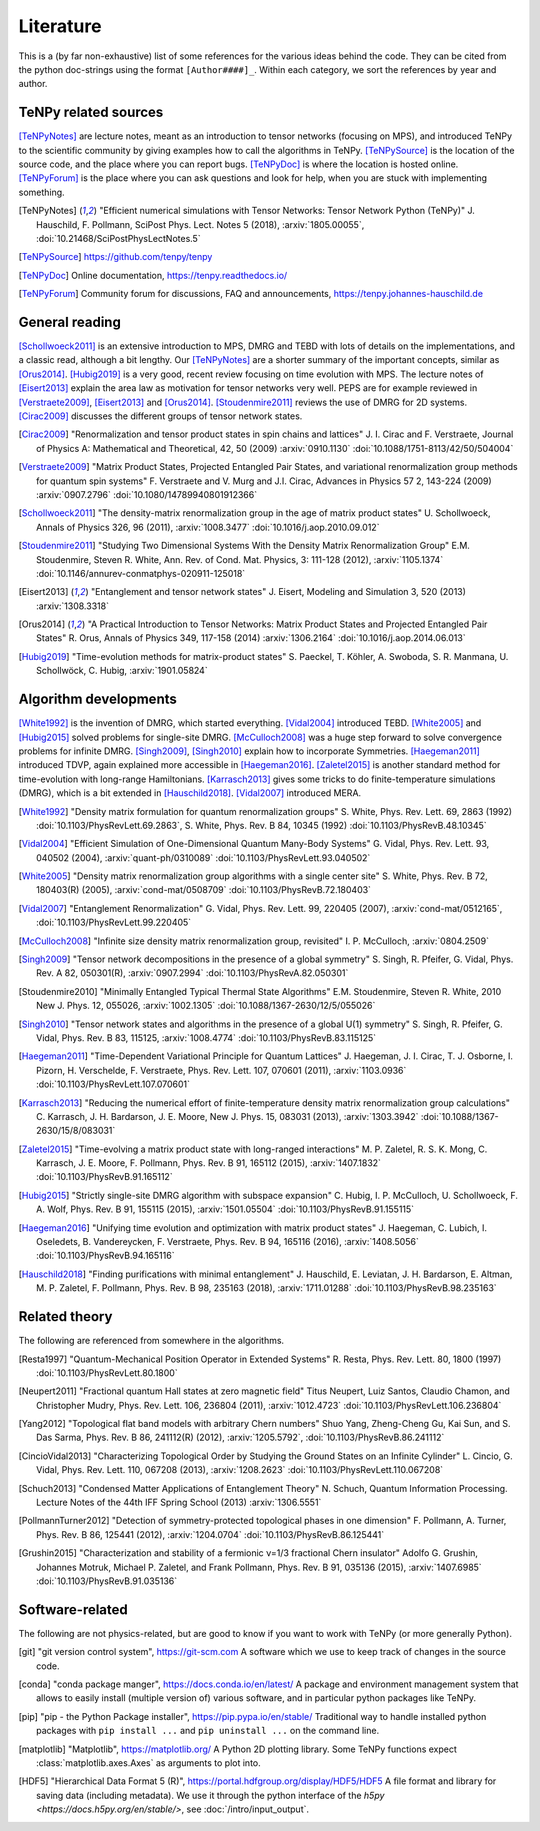 Literature
==========

This is a (by far non-exhaustive) list of some references for the various ideas behind the code.
They can be cited from the python doc-strings using the format ``[Author####]_``.
Within each category, we sort the references by year and author.

.. comment
    When you add something, please also add a reference to it, i.e., give a short comment in the top of the subsection.

TeNPy related sources
---------------------
[TeNPyNotes]_ are lecture notes, meant as an introduction to tensor networks (focusing on MPS), and introduced TeNPy to
the scientific community by giving examples how to call the algorithms in TeNPy.
[TeNPySource]_ is the location of the source code, and the place where you can report bugs.
[TeNPyDoc]_ is where the location is hosted online.
[TeNPyForum]_ is the place where you can ask questions and look for help, when you are stuck with implementing something.

.. [TeNPyNotes] 
    "Efficient numerical simulations with Tensor Networks: Tensor Network Python (TeNPy)"
    J. Hauschild, F. Pollmann, SciPost Phys. Lect. Notes 5 (2018), :arxiv:`1805.00055`, :doi:`10.21468/SciPostPhysLectNotes.5`
.. [TeNPySource] 
    https://github.com/tenpy/tenpy
.. [TeNPyDoc] 
    Online documentation, https://tenpy.readthedocs.io/
.. [TeNPyForum] 
    Community forum for discussions, FAQ and announcements, https://tenpy.johannes-hauschild.de


General reading
---------------
[Schollwoeck2011]_ is an extensive introduction to MPS, DMRG and TEBD with lots of details on the implementations, and a classic read, although a bit lengthy.
Our [TeNPyNotes]_ are a shorter summary of the important concepts, similar as [Orus2014]_.
[Hubig2019]_ is a very good, recent review focusing on time evolution with MPS.
The lecture notes of [Eisert2013]_ explain the area law as motivation for tensor networks very well.
PEPS are for example reviewed in [Verstraete2009]_, [Eisert2013]_ and [Orus2014]_.
[Stoudenmire2011]_ reviews the use of DMRG for 2D systems.
[Cirac2009]_ discusses the different groups of tensor network states.

.. [Cirac2009]
    "Renormalization and tensor product states in spin chains and lattices"
    J. I. Cirac and F. Verstraete, Journal of Physics A: Mathematical and Theoretical, 42, 50 (2009) :arxiv:`0910.1130` :doi:`10.1088/1751-8113/42/50/504004`
.. [Verstraete2009]
    "Matrix Product States, Projected Entangled Pair States, and variational renormalization group methods for quantum spin systems"
    F. Verstraete  and  V. Murg  and  J.I. Cirac, Advances in Physics 57 2, 143-224 (2009) :arxiv:`0907.2796` :doi:`10.1080/14789940801912366`
.. [Schollwoeck2011]
    "The density-matrix renormalization group in the age of matrix product states"
    U. Schollwoeck, Annals of Physics 326, 96 (2011), :arxiv:`1008.3477` :doi:`10.1016/j.aop.2010.09.012`
.. [Stoudenmire2011]
    "Studying Two Dimensional Systems With the Density Matrix Renormalization Group"
    E.M. Stoudenmire, Steven R. White, Ann. Rev. of Cond. Mat. Physics, 3: 111-128 (2012), :arxiv:`1105.1374` :doi:`10.1146/annurev-conmatphys-020911-125018`
.. [Eisert2013]
    "Entanglement and tensor network states"
    J. Eisert, Modeling and Simulation 3, 520 (2013) :arxiv:`1308.3318`
.. [Orus2014]
    "A Practical Introduction to Tensor Networks: Matrix Product States and Projected Entangled Pair States"
    R. Orus, Annals of Physics 349, 117-158 (2014) :arxiv:`1306.2164` :doi:`10.1016/j.aop.2014.06.013`
.. [Hubig2019]
    "Time-evolution methods for matrix-product states"
    S. Paeckel, T. Köhler, A. Swoboda, S. R. Manmana, U. Schollwöck, C. Hubig, :arxiv:`1901.05824`

Algorithm developments
----------------------
[White1992]_ is the invention of DMRG, which started everything.
[Vidal2004]_ introduced TEBD.
[White2005]_ and [Hubig2015]_ solved problems for single-site DMRG.
[McCulloch2008]_ was a huge step forward to solve convergence problems for infinite DMRG.
[Singh2009]_, [Singh2010]_ explain how to incorporate Symmetries.
[Haegeman2011]_ introduced TDVP, again explained more accessible in [Haegeman2016]_.
[Zaletel2015]_ is another standard method for time-evolution with long-range Hamiltonians.
[Karrasch2013]_ gives some tricks to do finite-temperature simulations (DMRG), which is a bit extended in [Hauschild2018]_.
[Vidal2007]_ introduced MERA.


.. [White1992]
    "Density matrix formulation for quantum renormalization groups"
    S. White, Phys. Rev. Lett. 69, 2863 (1992) :doi:`10.1103/PhysRevLett.69.2863`,
    S. White, Phys. Rev. B 84, 10345 (1992) :doi:`10.1103/PhysRevB.48.10345`
.. [Vidal2004]
    "Efficient Simulation of One-Dimensional Quantum Many-Body Systems"
    G. Vidal, Phys. Rev. Lett. 93, 040502 (2004), :arxiv:`quant-ph/0310089` :doi:`10.1103/PhysRevLett.93.040502`
.. [White2005]
    "Density matrix renormalization group algorithms with a single center site"
    S. White, Phys. Rev. B 72, 180403(R) (2005), :arxiv:`cond-mat/0508709` :doi:`10.1103/PhysRevB.72.180403`
.. [Vidal2007]
    "Entanglement Renormalization"
    G. Vidal, Phys. Rev. Lett. 99, 220405 (2007), :arxiv:`cond-mat/0512165`, :doi:`10.1103/PhysRevLett.99.220405`
.. [McCulloch2008]
    "Infinite size density matrix renormalization group, revisited"
    I. P. McCulloch, :arxiv:`0804.2509`
.. [Singh2009]
    "Tensor network decompositions in the presence of a global symmetry"
    S. Singh, R. Pfeifer, G. Vidal, Phys. Rev. A 82, 050301(R), :arxiv:`0907.2994` :doi:`10.1103/PhysRevA.82.050301`
.. [Stoudenmire2010]
    "Minimally Entangled Typical Thermal State Algorithms"
    E.M. Stoudenmire, Steven R. White, 2010 New J. Phys. 12, 055026,
    :arxiv:`1002.1305` :doi:`10.1088/1367-2630/12/5/055026`
.. [Singh2010]
    "Tensor network states and algorithms in the presence of a global U(1) symmetry"
    S. Singh, R. Pfeifer, G. Vidal, Phys. Rev. B 83, 115125, :arxiv:`1008.4774` :doi:`10.1103/PhysRevB.83.115125`
.. [Haegeman2011]
    "Time-Dependent Variational Principle for Quantum Lattices"
    J. Haegeman, J. I. Cirac, T. J. Osborne, I. Pizorn, H. Verschelde, F. Verstraete, Phys. Rev. Lett. 107, 070601 (2011), :arxiv:`1103.0936` :doi:`10.1103/PhysRevLett.107.070601`
.. [Karrasch2013]
    "Reducing the numerical effort of finite-temperature density matrix renormalization group calculations"
    C. Karrasch, J. H. Bardarson, J. E. Moore, New J. Phys. 15, 083031 (2013), :arxiv:`1303.3942` :doi:`10.1088/1367-2630/15/8/083031`
.. [Zaletel2015]
    "Time-evolving a matrix product state with long-ranged interactions"
    M. P. Zaletel, R. S. K. Mong, C. Karrasch, J. E. Moore, F. Pollmann, Phys. Rev. B 91, 165112 (2015), :arxiv:`1407.1832` :doi:`10.1103/PhysRevB.91.165112`
.. [Hubig2015]
    "Strictly single-site DMRG algorithm with subspace expansion"
    C. Hubig, I. P. McCulloch, U. Schollwoeck, F. A. Wolf, Phys. Rev. B 91, 155115 (2015), :arxiv:`1501.05504` :doi:`10.1103/PhysRevB.91.155115`
.. [Haegeman2016]
    "Unifying time evolution and optimization with matrix product states"
    J. Haegeman, C. Lubich, I. Oseledets, B. Vandereycken, F. Verstraete, Phys. Rev. B 94, 165116 (2016), :arxiv:`1408.5056` :doi:`10.1103/PhysRevB.94.165116`
.. [Hauschild2018] 
    "Finding purifications with minimal entanglement"
    J. Hauschild, E. Leviatan, J. H. Bardarson, E. Altman, M. P. Zaletel, F. Pollmann, Phys. Rev. B 98, 235163 (2018), :arxiv:`1711.01288` :doi:`10.1103/PhysRevB.98.235163`

Related theory
--------------
The following are referenced from somewhere in the algorithms.

.. [Resta1997]
    "Quantum-Mechanical Position Operator in Extended Systems"
    R. Resta, Phys. Rev. Lett. 80, 1800 (1997) :doi:`10.1103/PhysRevLett.80.1800`
.. [Neupert2011]
    "Fractional quantum Hall states at zero magnetic field"
    Titus Neupert, Luiz Santos, Claudio Chamon, and Christopher Mudry, Phys. Rev. Lett. 106, 236804 (2011), :arxiv:`1012.4723` :doi:`10.1103/PhysRevLett.106.236804`
.. [Yang2012]
    "Topological flat band models with arbitrary Chern numbers"
    Shuo Yang, Zheng-Cheng Gu, Kai Sun, and S. Das Sarma, Phys. Rev. B 86, 241112(R) (2012), :arxiv:`1205.5792`, :doi:`10.1103/PhysRevB.86.241112`
.. [CincioVidal2013]
    "Characterizing Topological Order by Studying the Ground States on an Infinite Cylinder"
    L. Cincio, G. Vidal, Phys. Rev. Lett. 110, 067208 (2013), :arxiv:`1208.2623` :doi:`10.1103/PhysRevLett.110.067208`
.. [Schuch2013]
    "Condensed Matter Applications of Entanglement Theory"
    N. Schuch, Quantum Information Processing. Lecture Notes of the 44th IFF Spring School (2013) :arxiv:`1306.5551`
.. [PollmannTurner2012]
    "Detection of symmetry-protected topological phases in one dimension"
    F. Pollmann, A. Turner, Phys. Rev. B 86, 125441 (2012), :arxiv:`1204.0704` :doi:`10.1103/PhysRevB.86.125441`
.. [Grushin2015]
    "Characterization and stability of a fermionic ν=1/3 fractional Chern insulator"
    Adolfo G. Grushin, Johannes Motruk, Michael P. Zaletel, and Frank Pollmann, Phys. Rev. B 91, 035136 (2015), :arxiv:`1407.6985` :doi:`10.1103/PhysRevB.91.035136`


Software-related
----------------
The following are not physics-related, but are good to know if you want to work with TeNPy (or more generally Python).

.. [git]
    "git version control system", https://git-scm.com
    A software which we use to keep track of changes in the source code.

.. [conda]
    "conda package manger", https://docs.conda.io/en/latest/
    A package and environment management system that allows to easily install (multiple version of) various software,
    and in particular python packages like TeNPy.

.. [pip]
    "pip - the Python Package installer", https://pip.pypa.io/en/stable/
    Traditional way to handle installed python packages with ``pip install ...`` and ``pip uninstall ...`` on the command line.

.. [matplotlib]
    "Matplotlib", https://matplotlib.org/
    A Python 2D plotting library. Some TeNPy functions expect :class:`matplotlib.axes.Axes` as arguments to plot into.

.. [HDF5]
    "Hierarchical Data Format 5 (R)", https://portal.hdfgroup.org/display/HDF5/HDF5
    A file format and library for saving data (including metadata).
    We use it through the python interface of the `h5py <https://docs.h5py.org/en/stable/>`, see :doc:`/intro/input_output`.

